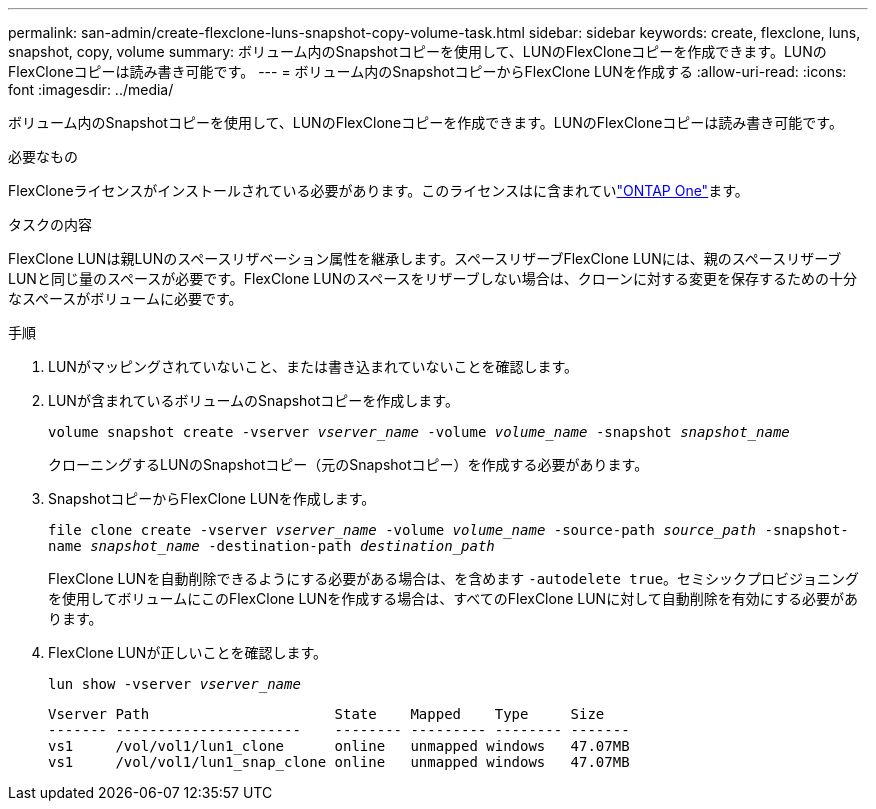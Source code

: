 ---
permalink: san-admin/create-flexclone-luns-snapshot-copy-volume-task.html 
sidebar: sidebar 
keywords: create, flexclone, luns, snapshot, copy, volume 
summary: ボリューム内のSnapshotコピーを使用して、LUNのFlexCloneコピーを作成できます。LUNのFlexCloneコピーは読み書き可能です。 
---
= ボリューム内のSnapshotコピーからFlexClone LUNを作成する
:allow-uri-read: 
:icons: font
:imagesdir: ../media/


[role="lead"]
ボリューム内のSnapshotコピーを使用して、LUNのFlexCloneコピーを作成できます。LUNのFlexCloneコピーは読み書き可能です。

.必要なもの
FlexCloneライセンスがインストールされている必要があります。このライセンスはに含まれていlink:../system-admin/manage-licenses-concept.html#licenses-included-with-ontap-one["ONTAP One"]ます。

.タスクの内容
FlexClone LUNは親LUNのスペースリザベーション属性を継承します。スペースリザーブFlexClone LUNには、親のスペースリザーブLUNと同じ量のスペースが必要です。FlexClone LUNのスペースをリザーブしない場合は、クローンに対する変更を保存するための十分なスペースがボリュームに必要です。

.手順
. LUNがマッピングされていないこと、または書き込まれていないことを確認します。
. LUNが含まれているボリュームのSnapshotコピーを作成します。
+
`volume snapshot create -vserver _vserver_name_ -volume _volume_name_ -snapshot _snapshot_name_`

+
クローニングするLUNのSnapshotコピー（元のSnapshotコピー）を作成する必要があります。

. SnapshotコピーからFlexClone LUNを作成します。
+
`file clone create -vserver _vserver_name_ -volume _volume_name_ -source-path _source_path_ -snapshot-name _snapshot_name_ -destination-path _destination_path_`

+
FlexClone LUNを自動削除できるようにする必要がある場合は、を含めます `-autodelete true`。セミシックプロビジョニングを使用してボリュームにこのFlexClone LUNを作成する場合は、すべてのFlexClone LUNに対して自動削除を有効にする必要があります。

. FlexClone LUNが正しいことを確認します。
+
`lun show -vserver _vserver_name_`

+
[listing]
----

Vserver Path                      State    Mapped    Type     Size
------- ----------------------    -------- --------- -------- -------
vs1     /vol/vol1/lun1_clone      online   unmapped windows   47.07MB
vs1     /vol/vol1/lun1_snap_clone online   unmapped windows   47.07MB
----

